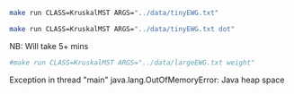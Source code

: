 
#+BEGIN_SRC sh :results output
make run CLASS=KruskalMST ARGS="../data/tinyEWG.txt"
#+END_SRC

#+RESULTS:
: 0-7 0.16000
: 2-3 0.17000
: 1-7 0.19000
: 0-2 0.26000
: 5-7 0.28000
: 4-5 0.35000
: 6-2 0.40000
: 1.81000

#+NAME: kmst
#+BEGIN_SRC sh :results output drawer
make run CLASS=KruskalMST ARGS="../data/tinyEWG.txt dot"
#+END_SRC

#+RESULTS:
:RESULTS:
graph {
  5 -- 7 [label="0.28", penwidth=3.0]
  4 -- 5 [label="0.35", penwidth=3.0]
  4 -- 7 [label="0.37"]
  6 -- 4 [label="0.93"]
  3 -- 6 [label="0.52"]
  2 -- 3 [label="0.17", penwidth=3.0]
  2 -- 7 [label="0.34"]
  6 -- 2 [label="0.4", penwidth=3.0]
  1 -- 5 [label="0.32"]
  1 -- 7 [label="0.19", penwidth=3.0]
  1 -- 2 [label="0.36"]
  1 -- 3 [label="0.29"]
  0 -- 7 [label="0.16", penwidth=3.0]
  0 -- 4 [label="0.38"]
  0 -- 2 [label="0.26", penwidth=3.0]
  6 -- 0 [label="0.58"]
}

:END:

#+BEGIN_SRC dot :file kmst.png :var src=kmst :exports results
$src
#+END_SRC

#+RESULTS:
[[file:kmst.png]]

NB: Will take 5+ mins
#+BEGIN_SRC sh :results output
#make run CLASS=KruskalMST ARGS="../data/largeEWG.txt weight"
#+END_SRC

#+RESULTS:

Exception in thread "main" java.lang.OutOfMemoryError: Java heap space
